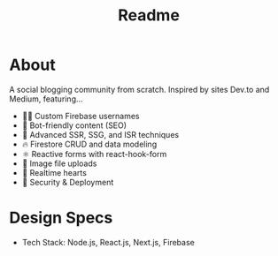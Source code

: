 #+TITLE: Readme
* About
A social blogging community from scratch.
Inspired by sites Dev.to and Medium, featuring...
- 👨‍🎤 Custom Firebase usernames
- 📰 Bot-friendly content (SEO)
- 🦾 Advanced SSR, SSG, and ISR techniques
- 🔥 Firestore CRUD and data modeling
- ⚛️ Reactive forms with react-hook-form
- 📂 Image file uploads
- 💞 Realtime hearts
- 🚀 Security & Deployment
* Design Specs
- Tech Stack: Node.js, React.js, Next.js, Firebase
